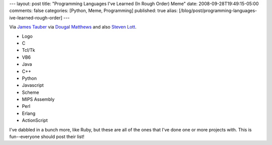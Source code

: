 ---
layout: post
title: "Programming Languages I've Learned (In Rough Order) Meme"
date: 2008-09-28T19:49:15-05:00
comments: false
categories: [Python, Meme, Programming]
published: true
alias: [/blog/post/programming-languages-ive-learned-rough-order]
---

Via `James Tauber`_ via `Dougal Matthews`_ and also `Steven Lott`_.

* Logo
* C
* Tcl/Tk
* VB6
* Java
* C++
* Python
* Javascript
* Scheme
* MIPS Assembly
* Perl
* Erlang
* ActionScript

I've dabbled in a bunch more, like Ruby, but these are all of the ones that I've done one or more projects with.  This is fun--everyone should post their list!

.. _`James Tauber`: http://jtauber.com/blog/2008/09/28/programming_languages_i've_learned_in_order/
.. _`Dougal Matthews`: http://blog.dougalmatthews.com/2008/09/languages-ive-learned-in-order/
.. _`Steven Lott`: http://homepage.mac.com/s_lott/iblog/architecture/C588245363/E20080928192106/index.html